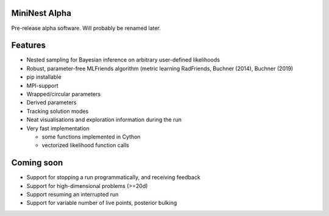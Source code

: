 MiniNest Alpha
===============

Pre-release alpha software. Will probably be renamed later.

Features
=========

* Nested sampling for Bayesian inference on arbitrary user-defined likelihoods
* Robust, parameter-free MLFriends algorithm (metric learning RadFriends, Buchner (2014), Buchner (2019)
* pip installable
* MPI-support
* Wrapped/circular parameters
* Derived parameters
* Tracking solution modes
* Neat visualisations and exploration information during the run
* Very fast implementation

  * some functions implemented in Cython
  * vectorized likelihood function calls



Coming soon
=============

* Support for stopping a run programmatically, and receiving feedback
* Support for high-dimensional problems (>=20d)
* Support resuming an interrupted run
* Support for variable number of live points, posterior bulking


